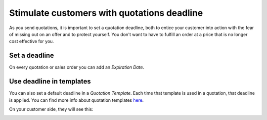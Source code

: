 ============================================
Stimulate customers with quotations deadline
============================================

As you send quotations, it is important to set a quotation deadline,
both to entice your customer into action with the fear of missing out on
an offer and to protect yourself. You don't want to have to fulfill an
order at a price that is no longer cost effective for you.

Set a deadline
==============

On every quotation or sales order you can add an *Expiration Date*.

.. image:: media/quotationsdeadline01.png
  :align: center

Use deadline in templates
=========================

You can also set a default deadline in a *Quotation Template*. Each
time that template is used in a quotation, that deadline is applied. You
can find more info about quotation templates `here 
<https://docs.google.com/document/d/11UaYJ0k67dA2p-ExPAYqZkBNaRcpnItCyIdO6udgyOY/edit>`_.

.. image:: media/quotationsdeadline02.png
  :align: center 

On your customer side, they will see this:

.. image:: media/quotationsdeadline03.png
  :align: center 

